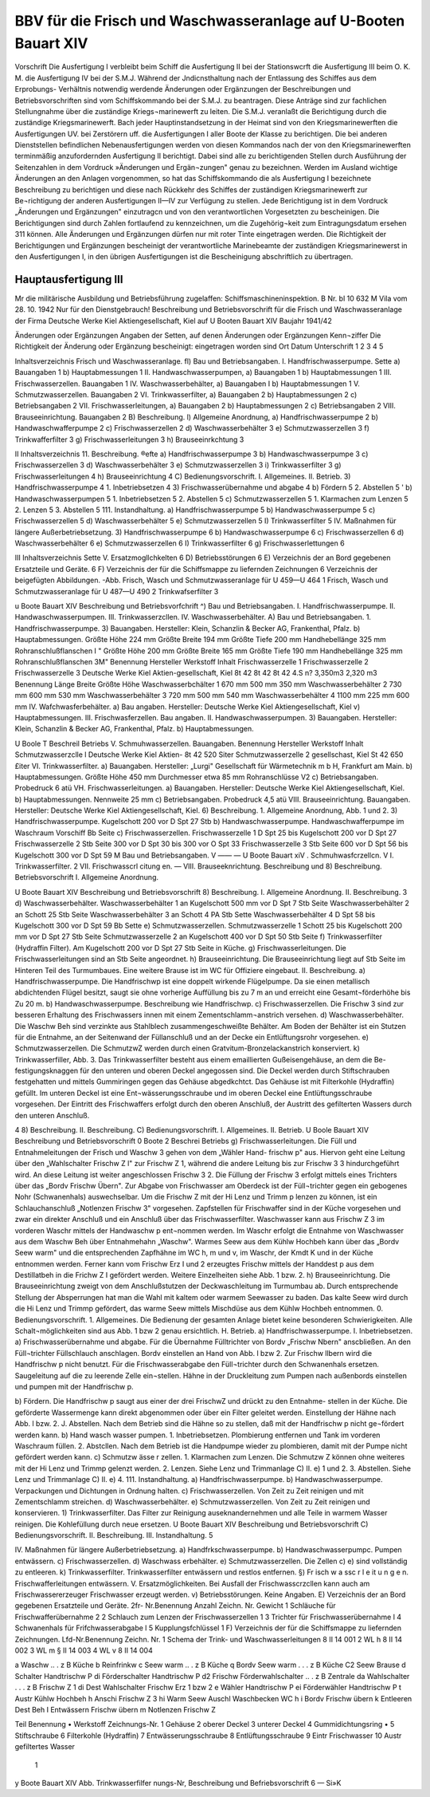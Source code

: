 
BBV für die Frisch und Waschwasseranlage auf U-Booten Bauart XIV
================================================================

Vorschrift
Die Ausfertigung I verbleibt beim Schiff die Ausfertigung II bei der Stationswcrft die Ausfertigung III beim O. K. M. die Ausfertigung IV bei der S.M.J.
Während der Jndicnsthaltung nach der Entlassung des Schiffes aus dem Erprobungs- Verhältnis notwendig werdende Änderungen oder Ergänzungen der Beschreibungen und Betriebsvorschriften sind vom Schiffskommando bei der S.M.J. zu beantragen. Diese Anträge sind zur fachlichen Stellungnahme über die zuständige Kriegs¬marinewerft zu leiten. Die S.M.J. veranlaßt die Berichtigung durch die zuständige Kriegsmarinewerft.
Bach jeder Hauptinstandsetzung in der Heimat sind von den Kriegsmarinewerften die Ausfertigungen UV. bei Zerstörern uff. die Ausfertigungen I aller Boote der Klasse zu berichtigen. Die bei anderen Dienststellen befindlichen Nebenausfertigungen werden von diesen Kommandos nach der von den Kriegsmarinewerften terminmäßig anzufordernden Ausfertigung II berichtigt. Dabei sind alle zu berichtigenden Stellen durch Ausführung der Seitenzahlen in dem Vordruck »Änderungen und Ergän¬zungen" genau zu bezeichnen.
Werden im Ausland wichtige Änderungen an den Anlagen vorgenommen, so hat das Schiffskommando die als Ausfertigung I bezeichnete Beschreibung zu berichtigen und diese nach Rückkehr des Schiffes der zuständigen Kriegsmarinewerft zur Be¬richtigung der anderen Ausfertigungen II—IV zur Verfügung zu stellen.
Jede Berichtigung ist in dem Vordruck „Änderungen und Ergänzungen" einzutragcn und von den verantwortlichen Vorgesetzten zu bescheinigen.
Die Berichtigungen sind durch Zahlen fortlaufend zu kennzeichnen, um die Zugehörig¬keit zum Eintragungsdatum ersehen 311 können. Alle Änderungen und Ergänzungen dürfen nur mit roter Tinte eingetragen werden.
Die Richtigkeit der Berichtigungen und Ergänzungen bescheinigt der verantwortliche Marinebeamte der zuständigen Kriegsmarinewerst in den Ausfertigungen I, in den übrigen Ausfertigungen ist die Bescheinigung abschriftlich zu übertragen.
 
Hauptausfertigung III
---------------------
 
Mr die militärische Ausbildung und Betriebsführung
zugelaffen:
Schiffsmaschineninspektion.
B Nr. bl 10 632 M Vila vom 28. 10. 1942
Nur für den Dienstgebrauch!
Beschreibung und Betriebsvorschrift
für die
Frisch und Waschwasseranlage
der Firma
Deutsche Werke Kiel Aktiengesellschaft, Kiel
auf
U Booten Bauart XIV
Baujahr 1941/42
 

 

Änderungen oder Ergänzungen	
Angaben der Setten, auf denen Änderungen oder Ergänzungen	Kenn¬ziffer	Die Richtigkeit der Änderung oder Ergänzung bescheinigt:
eingetragen worden sind		Ort	Datum	Unterschrift
1	2	3	4	5
				
 

Inhaltsverzeichnis
Frisch und Waschwasseranlage.
fl) Bau und Betriebsangaben.
I.	Handfrischwasserpumpe.	Sette
a)	Bauangaben	 1
b)	Hauptabmessungen	 1
II.	Handwaschwasserpumpen,
a)	Bauangaben	 1
b)	Hauptabmessungen	 1
III.	Frischwasserzellen. Bauangaben	 1
IV.	Waschwasserbehälter,
a)	Bauangaben	 I
b)	Hauptabmessungen	 1
V.	Schmutzwasserzellen. Bauangaben	 2
VI.	Trinkwasserfilter,
a)	Bauangaben	  2
b)	Hauptabmessungen	 2
c)	Betriebsangaben 	 2
VII. Frischwasserleitungen,
a)	Bauangaben	 2
b)	Hauptabmessungen	 2
c)	Betriebsangaben 	 2
VIII. Brauseeinrichtung. Bauangaben	 2
B)	Beschreibung.
l)	Allgemeine Anordnung,
a)	Handfrischwasserpumpe	 2
b)	Handwaschwafferpumpe	 2
c)	Frischwasserzellen 	 2
d)	Waschwasserbehälter	 3
e)	Schmutzwasserzellen	 3
f)	Trinkwafferfilter	 3
g)	Frischwasserleitungen	 3
h)	Brauseeinrkchtung	 3
 

II
Inhaltsverzeichnis
11.	Beschreibung.	®efte
a)	Handfrischwasserpumpe	 3
b)	Handwaschwasserpumpe	 3
c)	Frischwasserzellen 	 3
d)	Waschwasserbehälter	 3
e)	Schmutzwasserzellen	 3
i)	Trinkwasserfilter	 3
g)	Frischwasserleitungen	 4
h)	Brauseeinrichtung	 4
C) Bedienungsvorschrift.
I.	Allgemeines.
II.	Betrieb.
3)	Handfrischwasserpumpe	 4
1.	Inbetriebsetzen 	 4
3) Frischwasserübernahme und abgabe 	 4
b) Fördern	 5
2.	Abstellen	 5
' b)	Handwaschwasserpumpen	 5
1.	Inbetriebsetzen	 5
2.	Abstellen 	 5
c)	Schmutzwasserzellen	 5
1.	Klarmachen zum Lenzen	 5
2.	Lenzen 	 5
3.	Abstellen 	 5
111.	Instandhaltung.
a)	Handfrischwasserpumpe	  5
b)	Handwaschwasserpumpe	 5
c)	Frischwasserzellen	 5
d)	Waschwasserbehälter	 5
e)	Schmutzwasserzellen	 5
I)	Trinkwasserfilter	 5
IV. Maßnahmen für längere Außerbetriebsetzung.
3)	Handfrischwasserpumpe	 6
b)	Handwaschwasserpumpe	 6
c)	Frischwasserzellen	 6
d)	Waschwasserbehälter	 6
e)	Schmutzwasserzellen	 6
I)	Trinkwasserfilter	 6
g)	Frischwasserlettungen	 6
 

III
Inhaltsverzeichnis
Sette
V. Ersatzmogllchkelten	 6
D)	Betriebsstörungen	 6
E)	Verzeichnis der an Bord gegebenen Ersatzteile und	Geräte.	6
F)	Verzeichnis der für die Schiffsmappe zu liefernden	Zeichnungen	6
Verzeichnis der beigefügten Abbildungen. -Abb.
Frisch, Wasch und Schmutzwasseranlage für U 459—U 464		 1
Frisch, Wasch und Schmutzwasseranlage für U 487—U 490		 2
Trinkwafserfilter	 3
 

u Boote Bauart XIV
Beschreibung und Betriebsvorfchrift
^) Bau und Betriebsangaben.
I.	Handfrischwasserpumpe.
II.	Handwaschwasserpumpen.
III.	Trinkwasserzcllen.
IV.	Waschwasserbehälter.
A) Bau und Betriebsangaben.
1.	Handfrischwasserpumpe.
3)	Bauangaben.
Hersteller: Klein, Schanzlin & Becker AG, Frankenthal, Pfalz.
b) Hauptabmessungen.
Größte Höhe	224 mm
Größte Breite	194 mm
Größte Tiefe	200 mm
Handhebellänge	325 mm
Rohranschlußflanschen	I "
Größte Höhe	200 mm
Größte Breite	165 mm
Größte Tiefe	190 mm
Handhebellänge	325 mm
Rohranschlußflanschen	3M"
Benennung	Hersteller	Werkstoff	Inhalt
Frischwasserzelle 1
Frischwasserzelle 2
Frischwasserzelle 3	Deutsche Werke Kiel Aktien-gesellschaft, Kiel	8t 42
8t 42
8t 42	4.S n? 3,350m3 2,320 m3
Benennung	Länge	Breite	Größte Höhe
Waschwasserbchälter 1	670 mm	500 mm	350 mm
Waschwasserbehälter 2	730 mm	600 mm	530 mm
Waschwasserbehälter 3	720 mm	500 mm	540 mm
Waschwasserbehälter 4	1100 mm	225 mm	600 mm
IV. Wafchwasferbehälter.
a) Bau angaben.
Hersteller: Deutsche Werke Kiel Aktiengesellschaft, Kiel v) Hauptabmessungen.
III. Frischwasferzellen.
Bau angaben.
II. Handwaschwasserpumpen.
3) Bauangaben.
Hersteller: Klein, Schanzlin & Becker AG, Frankenthal, Pfalz.
b) Hauptabmessungen.
 

U Boole T
Beschreil
Betriebs
V.	Schmuhwasserzellen.
Bauangaben.
Benennung	Hersteller	Werkstoff Inhalt
Schmutzwasserzclle l Deutsche Werke Kiel Aktien- 8t 42	520 Siter
Schmutzwasserzelle 2	gesellschast, Kiel	St 42	650 £iter
VI.	Trinkwasserfilter.
a)	Bauangaben.
Hersteller: „Lurgi" Gesellschaft für Wärmetechnik m b H, Frankfurt am Main.
b)	Hauptabmessungen. Größte Höhe	 450	mm
Durchmesser etwa	 85	mm
Rohranschlüsse	 V2
c)	Betriebsangaben. Probedruck	 6	atü
VH. Frischwasserleitungen.
a)	Bauangaben.
Hersteller: Deutsche Werke Kiel Aktiengesellschaft, Kiel.
b)	Hauptabmessungen. Nennweite	 25	mm
c)	Betriebsangaben. Probedruck	4,5	atü
VIII. Brauseeinrichtung.
Bauangaben.
Hersteller: Deutsche Werke Kiel Aktiengesellschaft, Kiel.
6) Beschreibung.
1.	Allgemeine Anordnung, Abb. 1 und 2.
3)	Handfrischwasserpumpe. Kugelschott 200 vor D Spt 27 Stb
b)	Handwaschwasserpumpe. Handwaschwafferpumpe im Waschraum Vorschiff Bb Seite
c)	Frischwasserzellen.
Frischwasserzelle 1	D Spt 25	bis	Kugelschott 200	vor	D Spt 27
Frischwasserzelle 2	Stb Seite	300	vor D Spt 30	bis	300 vor O Spt 33
Frischwasserzelle 3	Stb Seite	600	vor D Spt 56	bis	Kugelschott 300 vor	D Spt 59
M Bau und Betriebsangaben.
V	——		— 	 U Boote Bauart xi\
V	. Schmuhwasfcrzellcn.
V	I. Trinkwasserfilter.
2	VII. Frischwasscrl citung en.	—
VIII. Brauseeknrichtung.	Beschreibung und
8) Beschreibung.	Betriebsvorschrift
I. Allgemeine Anordnung.
 

U Boote Bauart XIV
Beschreibung und Betriebsvorschrift	8)	Beschreibung.
I.	Allgemeine Anordnung.
II.	Beschreibung.	3
d)	Waschwasserbehälter.
Waschwasserbehälter 1 an Kugelschott 500 mm vor D Spt 7 Stb Seite
Waschwasserbehälter 2 an Schott 25 Stb Seite
Waschwasserbehälter 3 an Schott 4 PA Stb Sette
Waschwasserbehälter 4 D Spt 58 bis Kugelschott 300 vor D Spt 59 Bb Sette
e)	Schmutzwasserzellen.
Schmutzwasserzelle 1 Schott 25 bis Kugelschott 200 mm vor D Spt 27 Stb Seite Schmutzwasserzelle 2 an Kugelschott 400 vor D Spt 50 Stb Seite
f)	Trinkwasserfilter (Hydraffin Filter).
Am Kugelschott 200 vor D Spt 27 Stb Seite in Küche.
g)	Frischwasserleitungen.
Die Frischwasserleitungen sind an Stb Seite angeordnet.
h)	Brauseeinrichtung.
Die Brauseeinrichtung liegt auf Stb Seite im Hinteren Teil des Turmumbaues. Eine weitere Brause ist im WC für Offiziere eingebaut.
II. Beschreibung.
a)	Handfrischwasserpumpe.
Die Handfrischwp ist eine doppelt wirkende Flügelpumpe. Da sie einen metallisch abdichtenden Flügel besitzt, saugt sie ohne vorherige Auffüllung bis zu 7 m an und erreicht eine Gesamt¬förderhöhe bis Zu 20 m.
b)	Handwaschwasserpumpe.
Beschreibung wie Handfrischwp.
c)	Frischwasserzellen.
Die Frischw 3 sind zur besseren Erhaltung des Frischwassers innen mit einem Zementschlamm¬anstrich versehen.
d)	Waschwasserbehälter.
Die Waschw Beh sind verzinkte aus Stahlblech zusammengeschweißte Behälter. Am Boden der Behälter ist ein Stutzen für die Entnahme, an der Seitenwand der Füllanschluß und an der Decke ein Entlüftungsrohr vorgesehen.
e)	Schmutzwasserzellen.
Die SchmutzwZ werden durch einen Gratvitum-Bronzelackanstrich konserviert.
k)	Trinkwasserfiller, Abb. 3.
Das Trinkwasserfilter besteht aus einem emaillierten Gußeisengehäuse, an dem die Be-festigungsknaggen für den unteren und oberen Deckel angegossen sind. Die Deckel werden durch Stiftschrauben festgehatten und mittels Gummiringen gegen das Gehäuse abgedkchtct. Das Gehäuse ist mit Filterkohle (Hydraffin) gefüllt. Im unteren Deckel ist eine Ent¬wässerungsschraube und im oberen Deckel eine Entlüftungsschraube vorgesehen. Der Eintritt des Frischwaffers erfolgt durch den oberen Anschluß, der Austritt des gefilterten Wassers durch den unteren Anschluß.
 


4	8)	Beschreibung.
II. Beschreibung.
C) Bedienungsvorschrift.
I.	Allgemeines.
II.	Betrieb.
U Boole Bauart XIV
Beschreibung und Betriebsvorschrift
0 Boote 2
Beschrei
Betriebs
g)	Frischwasserleitungen.
Die Füll und Entnahmeleitungen der Frisch und Waschw 3 gehen von dem „Wähler Hand- frischw p" aus. Hiervon geht eine Leitung über den „Wahlschalter Frischw Z l" zur Frischw Z 1, während die andere Leitung bis zur Frischw 3 3 hindurchgeführt wird. An diese Leitung ist weiter angeschlossen Frischw 3 2. Die Füllung der Frischw 3 erfolgt mittels eines Trichters über das „Bordv Frischw Übern". Zur Abgabe von Frischwasser am Oberdeck ist der Füll¬trichter gegen ein gebogenes Nohr (Schwanenhals) auswechselbar. Um die Frischw Z mit der Hi Lenz und Trimm p lenzen zu können, ist ein Schlauchanschluß „Notlenzen Frischw 3" vorgesehen. Zapfstellen für Frischwaffer sind in der Küche vorgesehen und zwar ein direkter Anschluß und ein Anschluß über das Frischwasserfilter.
Waschwasser kann aus Frischw Z 3 im vorderen Waschr mittels der Handwaschw p ent¬nommen werden. Im Waschr erfolgt die Entnahme von Waschwasser aus dem Waschw Beh über Entnahmehahn „Waschw".
Warmes Seew aus dem Kühlw Hochbeh kann über das „Bordv Seew warm" und die entsprechenden Zapfhähne im WC h, m und v, im Waschr, der Kmdt K und in der Küche entnommen werden.
Ferner kann vom Frischw Erz I und 2 erzeugtes Frischw mittels der Handdest p aus dem Destillatbeh in die Frichw Z I gefördert werden. Weitere Einzelheiten siehe Abb. 1 bzw. 2.
h)	Brauseeinrichtung.
Die Brauseeinrichtung zweigt von dem Anschlußstutzen der Deckwaschleitung im Turmumbau ab. Durch entsprechende Stellung der Absperrungen hat man die Wahl mit kaltem oder warmem Seewasser zu baden. Das kalte Seew wird durch die Hi Lenz und Trimmp gefördert, das warme Seew mittels Mischdüse aus dem Kühlw Hochbeh entnommen.
0. Bedienungsvorschrift.
1.	Allgemeines.
Die Bedienung der gesamten Anlage bietet keine besonderen Schwierigkeiten. Alle Schalt¬möglichkeiten sind aus Abb. 1 bzw 2 genau ersichtlich.
H.	Betrieb.
a) Handfrischwasserpumpe.
I.	Inbetriebsetzen.
a) Frischwasserübernahme und abgabe.
Für die Übernahme Fülltrichter von Bordv „Frischw Nbern" anscbließen. An den Füll¬trichter Füllschlauch anschlagen. Bordv einstellen an Hand von Abb. l bzw 2. Zur Frischw llbern wird die Handfrischw p nicht benutzt. Für die Frischwasserabgabe den Füll¬trichter durch den Schwanenhals ersetzen. Saugeleitung auf die zu leerende Zelle ein¬stellen. Hähne in der Druckleitung zum Pumpen nach außenbords einstellen und pumpen mit der Handfrischw p.
 

b)	Fördern.
Die Handfrischw p saugt aus einer der drei FrischwZ und drückt zu den Entnahme- stellen in der Küche. Die geförderte Wassermenge kann direkt abgenommen oder über ein Filter geleitet werden. Einstellung der Hähne nach Abb. l bzw. 2.
J.	Abstellen.
Nach dem Betrieb sind die Hähne so zu stellen, daß mit der Handfrischw p nicht ge¬fördert werden kann.
b)	Hand wasch wasser pumpen.
1.	Inbetriebsetzen.
Plombierung entfernen und Tank im vorderen Waschraum füllen.
2.	Abstcllen.
Nach dem Betrieb ist die Handpumpe wieder zu plombieren, damit mit der Pumpe nicht gefördert werden kann.
c)	Schmutzw ässe r zellen.
1.	Klarmachen zum Lenzen.
Die Schmutzw Z können ohne weiteres mit der Hi Lenz und Trimmp gelenzt werden.
2.	Lenzen.
Siehe Lenz und Trimmanlage C) II. e) 1 und 2.
3.	Abstellen.
Siehe Lenz und Trimmanlage C) II. e) 4.
111.	Instandhaltung.
a)	Handfrischwasserpumpe.
b)	Handwaschwasserpumpe.
Verpackungen und Dichtungen in Ordnung halten.
c)	Frischwasserzellen.
Von Zeit zu Zeit reinigen und mit Zementschlamm streichen.
d)	Waschwasserbehälter.
e)	Schmutzwasserzellen.
Von Zeit zu Zeit reinigen und konservieren.
1)	Trinkwasserfilter.
Das Filter zur Reinigung auseknandernehmen und alle Teile in warmem Wasser reinigen. Die Kohlefüllung durch neue ersetzen.
U Boote Bauart XIV
Beschreibung und Betriebsvorschrift	C) Bedienungsvorschrift.
II.	Beschreibung.
III.	Instandhaltung.	5
 

IV. Maßnahmen für längere Außerbetriebsetzung.
a)	Handfrkschwasserpumpe.
b)	Handwaschwasserpumpc.
Pumpen entwässern.
c)	Frischwasserzellen.
d)	Waschwass erbehälter.
e)	Schmutzwasserzellen.
Die Zellen c) e) sind vollständig zu entleeren.
k) Trinkwasserfilter.
Trinkwasserfilter entwässern und restlos entfernen.
§) Fr isch w a ssc r l e it u n g e n.
Frischwafferleitungen entwässern.
V. Ersatzmöglichkeiten.
Bei Ausfall der Frischwasscrzcllen kann auch am Frischwassererzeuger Frischwasser erzeugt werden.
v) Betriebsstörungen. Keine Angaben.
E)	Verzeichnis der an Bord gegebenen Ersatzteile und Geräte.
2fr- Nr.Benennung Anzahl Zeichn. Nr. Gewicht
1	Schläuche für Frischwafferübernahme	2
2	Schlauch zum Lenzen der Frischwasserzellen	1
3	Trichter für Frischwasserübernahme	l
4	Schwanenhals für Frifchwasserabgabe	l
5	Kupplungsfchlüssel	1
F)	Verzeichnis der für die Schiffsmappe zu liefernden Zeichnungen.
Lfd-Nr.Benennung  Zeichn. Nr.
1	Schema der Trink- und Waschwasserleitungen	8	II	14	001
2	WL	h	8	II	14	002
3	WL	m	§	II	14	003
4	WL	v	8	II	14	004
 

a Waschw .. . z B Küche
b Reinfrinkw
c Seew warm .. . z B Küche
q Bordv Seew warm . . . z B Küche
C2 Seew Brause
d Schalter Handtrischw P
di Förderschalter Handtrischw P
d2 Frischw Förderwahlschalter .. . z B Zentrale
da Wahlschalter . . . z B Frischw Z 1
di Dest Wahlschalter Frischw Erz 1 bzw 2
e Wähler Handtrischw P ei Förderwähler Handtrischw P t Austr Kühlw Hochbeh
h Anschi Frischw Z 3
hi Warm Seew Auschl Waschbecken WC h
i Bordv Frischw übern
k Entleeren Dest Beh
I	Entwässern Frischw übern
m	Notlenzen Frischw Z
 

 
 

Teil	Benennung	• Werkstoff	Zeichnungs-Nr.
1	Gehäuse			
2	oberer Deckel			
3	unterer Deckel			
4	Gummidichtungsring	•		
5	Stiftschraube			
6	Filterkohle (Hydraffin)			
7	Entwässerungsschraube			
8	Entlüftungsschraube			
9	Eintr Frischwasser			
10	Austr gefiltertes Wasser			
				
				
				
				
				
				
				
				
				
				
				
			
		1	
			
			
			
			
			
 

y Boote Bauart XIV
Abb.
Trinkwasserfilfer
nungs-Nr,
Beschreibung und Befriebsvorschrift
6 —
Si»K
